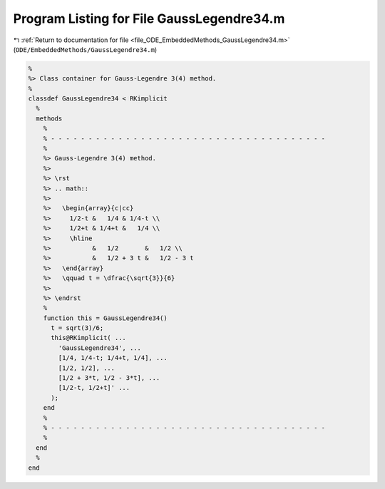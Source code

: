 
.. _program_listing_file_ODE_EmbeddedMethods_GaussLegendre34.m:

Program Listing for File GaussLegendre34.m
==========================================

|exhale_lsh| :ref:`Return to documentation for file <file_ODE_EmbeddedMethods_GaussLegendre34.m>` (``ODE/EmbeddedMethods/GaussLegendre34.m``)

.. |exhale_lsh| unicode:: U+021B0 .. UPWARDS ARROW WITH TIP LEFTWARDS

.. code-block:: MATLAB

   %
   %> Class container for Gauss-Legendre 3(4) method.
   %
   classdef GaussLegendre34 < RKimplicit
     %
     methods
       %
       % - - - - - - - - - - - - - - - - - - - - - - - - - - - - - - - - - - - - -
       %
       %> Gauss-Legendre 3(4) method.
       %>
       %> \rst
       %> .. math::
       %>
       %>   \begin{array}{c|cc}
       %>     1/2-t &   1/4 & 1/4-t \\
       %>     1/2+t & 1/4+t &   1/4 \\
       %>     \hline
       %>           &   1/2       &   1/2 \\
       %>           &   1/2 + 3 t &   1/2 - 3 t
       %>   \end{array}
       %>   \qquad t = \dfrac{\sqrt{3}}{6}
       %>
       %> \endrst
       %
       function this = GaussLegendre34()
         t = sqrt(3)/6;
         this@RKimplicit( ...
           'GaussLegendre34', ...
           [1/4, 1/4-t; 1/4+t, 1/4], ...
           [1/2, 1/2], ...
           [1/2 + 3*t, 1/2 - 3*t], ...
           [1/2-t, 1/2+t]' ...
         );
       end
       %
       % - - - - - - - - - - - - - - - - - - - - - - - - - - - - - - - - - - - - -
       %
     end
     %
   end
